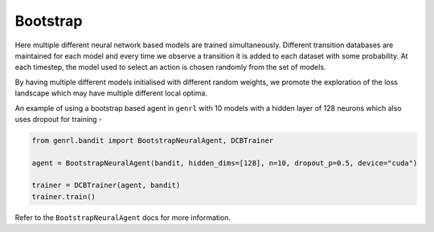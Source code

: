 Bootstrap
=========

Here multiple different neural network based models are trained
simultaneously. Different transition databases are maintained for each
model and every time we observe a transition it is added to each dataset
with some probability. At each timestep, the model used to select an
action is chosen randomly from the set of models.

By having multiple different models initialised with different random
weights, we promote the exploration of the loss landscape which may have
multiple different local optima.

An example of using a bootstrap based agent in ``genrl`` with 10 models
with a hidden layer of 128 neurons which also uses dropout for training
-

.. code:: python

    from genrl.bandit import BootstrapNeuralAgent, DCBTrainer

    agent = BootstrapNeuralAgent(bandit, hidden_dims=[128], n=10, dropout_p=0.5, device="cuda")

    trainer = DCBTrainer(agent, bandit)
    trainer.train()

Refer to the ``BootstrapNeuralAgent`` docs for more information.
